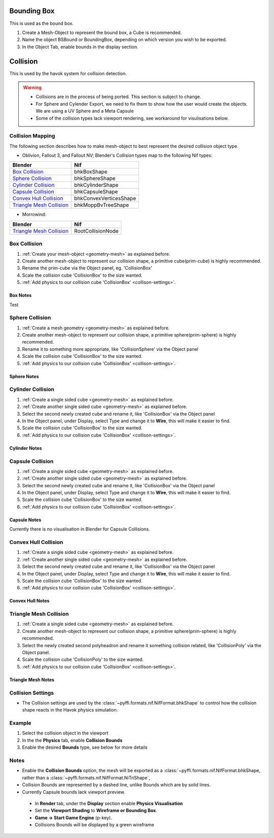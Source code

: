 
Bounding Box
============

This is used as the bound box.

#. Create a Mesh-Object to represent the bound box, a Cube is recommended.

#. Name the object BSBound or BoundingBox, depending on which version you wish to be exported.

#. In the Object Tab, enable bounds in the display section.

Collision
=========
.. _collisions:

This is used by the havok system for collision detection.

.. warning::

   * Collisions are in the process of being ported. This section is subject to change.
   * For Sphere and Cylender Export, we need to fix them to show how the user would create the objects. We are using a UV Sphere and a Meta Capsule
   * Some of the collision types lack viewport rendering, see workaround for visulisations below.

Collision Mapping
~~~~~~~~~~~~~~~~~

The following section describes how to make mesh-object to best represent the desired collision object type. 

* Oblivion, Fallout 3, and Fallout NV; Blender's Collision types map to the following Nif types:

+----------------------------+------------------------+
| Blender                    | Nif                    |
+============================+========================+
| `Box Collision`_           | bhkBoxShape            |
+----------------------------+------------------------+
| `Sphere Collision`_        | bhkSphereShape         |
+----------------------------+------------------------+
| `Cylinder Collision`_      | bhkCylinderShape       |
+----------------------------+------------------------+
| `Capsule Collision`_       | bhkCapsuleShape        |
+----------------------------+------------------------+
| `Convex Hull Collision`_   | bhkConvexVerticesShape |
+----------------------------+------------------------+
| `Triangle Mesh Collision`_ | bhkMoppBvTreeShape     |
+----------------------------+------------------------+

* Morrowind:

+----------------------------+-------------------+ 
| Blender                    | Nif               |
+============================+===================+
| `Triangle Mesh Collision`_ | RootCollisionNode |
+----------------------------+-------------------+

.. todo::

   Where do we store material, layer, quality type, motion system, etc.?
   
Box Collision
~~~~~~~~~~~~~
.. _collison-box:

#. :ref:`Create your mesh-object <geometry-mesh>` as explained before.

#. Create another mesh-object to represent our collision shape, a primitive cube(prim-cube) is highly recommended.

#. Rename the prim-cube via the Object panel, eg. 'CollisionBox'

#. Scale the collision cube 'CollisionBox' to the size wanted.

#. :ref:`Add physics to our collision cube 'CollisionBox' <collison-settings>`.

Box Notes
+++++++++

Test

Sphere Collision
~~~~~~~~~~~~~~~~

.. _collision-sphere:

#. :ref:`Create a mesh geometry <geometry-mesh>`
   as explained before.

#. Create another mesh-object to represent our collision shape, a primitive sphere(prim-sphere) is highly recommended.

#. Rename it to something more appropriate, like 'CollisionSphere' via the Object panel

#. Scale the collision cube 'CollisionBox' to the size wanted.

#. :ref:`Add physics to our collision cube 'CollisionBox' <collison-settings>`.

Sphere Notes
++++++++++++

Cylinder Collision
~~~~~~~~~~~~~~~~~~

.. Todo::

	Capsule Import/Export needs to be completed

.. _collision-cylinder:

#. :ref:`Create a single sided cube <geometry-mesh>`
   as explained before.

#. :ref:`Create another single sided cube <geometry-mesh>`
   as explained before.

#. Select the second newly created cube and rename it, like 'CollisionBox' via the Object panel

#. In the Object panel, under Display, select Type and change it to **Wire**, this will make it easier to find.

#. Scale the collision cube 'CollisionBox' to the size wanted.

#. :ref:`Add physics to our collision cube 'CollisionBox' <collison-settings>`.

Cylinder Notes
++++++++++++++

Capsule Collision
~~~~~~~~~~~~~~~~~

.. _collision-capsule:

#. :ref:`Create a single sided cube <geometry-mesh>`
   as explained before.

#. :ref:`Create another single sided cube <geometry-mesh>`
   as explained before.

#. Select the second newly created cube and rename it, like 'CollisionBox' via the Object panel

#. In the Object panel, under Display, select Type and change it to **Wire**, this will make it easier to find.

#. Scale the collision cube 'CollisionBox' to the size wanted.

#. :ref:`Add physics to our collision cube 'CollisionBox' <collison-settings>`.

Capsule Notes
+++++++++++++

Currently there is no visualisation in Blender for Capsule Collisions.

Convex Hull Collision
~~~~~~~~~~~~~~~~~~~~~

.. _collision-convex-hull:

#. :ref:`Create a single sided cube <geometry-mesh>`
   as explained before.

#. :ref:`Create another single sided cube <geometry-mesh>`
   as explained before.

#. Select the second newly created cube and rename it, like 'CollisionBox' via the Object panel

#. In the Object panel, under Display, select Type and change it to **Wire**, this will make it easier to find.

#. Scale the collision cube 'CollisionBox' to the size wanted.

#. :ref:`Add physics to our collision cube 'CollisionBox' <collison-settings>`.

Convex Hull Notes
+++++++++++++++++

Triangle Mesh Collision
~~~~~~~~~~~~~~~~~~~~~~~

.. _collision-triangle-mesh:

#. :ref:`Create a single sided cube <geometry-mesh>`
   as explained before.

#. Create another mesh-object to represent our collision shape, a primitive sphere(prim-sphere) is highly recommended.

#. Select the newly created second polyheadron and rename it something collision related, like 'CollisionPoly' via the Object panel.

#. Scale the collision cube 'CollisionPoly' to the size wanted.

#. :ref:`Add physics to our collision cube 'CollisionBox' <collison-settings>`.

Triangle Mesh Notes
+++++++++++++++++++

Collision Settings
~~~~~~~~~~~~~~~~~~
.. _collison-settings:

* The Collision settings are used by the :class:`~pyffi.formats.nif.NifFormat.bhkShape` to control how the collision shape reacts in the Havok physics simulation.

Example
~~~~~~~

#. Select the collision object in the viewport
#. In the the **Physics** tab, enable **Collision Bounds** 
#. Enable the desired **Bounds** type, see below for more details

Notes
~~~~~

* Enable the **Collision Bounds** option, the mesh will be exported as a :class:`~pyffi.formats.nif.NifFormat.bhkShape, rather than a :class:`~pyffi.formats.nif.NifFormat.NiTriShape`,
* Collision Bounds are represented by a dashed line, unlike Bounds which are by solid lines. 
* Currently Capsule bounds lack viewport preview.
 - In **Render** tab, under the **Display** section enable **Physics Visualisation**
 - Set the **Viewport Shading** to **Wireframe or Bounding Box**.
 - **Game -> Start Game Engine** (p-key).
 - Collisions Bounds will be displayed by a green wireframe
